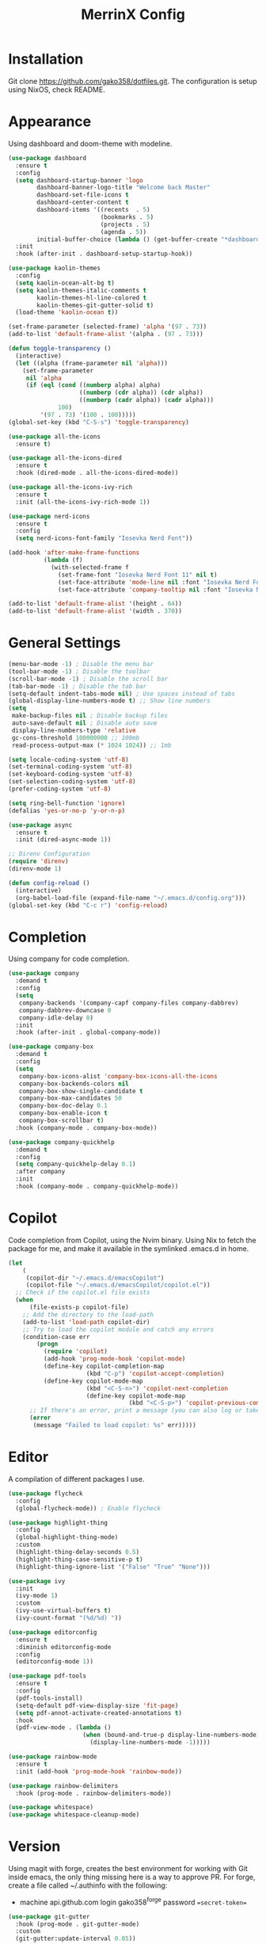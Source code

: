 #+STARTUP: overview
#+TITLE: MerrinX Config
#+CREATOR: Merrinx
#+LANGUAGE: en

* Installation
Git clone https://github.com/gako358/dotfiles.git.
The configuration is setup using NixOS, check README.


* Appearance
Using dashboard and doom-theme with modeline.

#+begin_src emacs-lisp
  (use-package dashboard
    :ensure t
    :config
    (setq dashboard-startup-banner 'logo
          dashboard-banner-logo-title "Welcome back Master"
          dashboard-set-file-icons t
          dashboard-center-content t
          dashboard-items '((recents  . 5)
                            (bookmarks . 5)
                            (projects . 5)
                            (agenda . 5))
          initial-buffer-choice (lambda () (get-buffer-create "*dashboard*")))
    :init
    :hook (after-init . dashboard-setup-startup-hook))

  (use-package kaolin-themes
    :config
    (setq kaolin-ocean-alt-bg t)
    (setq kaolin-themes-italic-comments t
          kaolin-themes-hl-line-colored t
          kaolin-themes-git-gutter-solid t)
    (load-theme 'kaolin-ocean t))

  (set-frame-parameter (selected-frame) 'alpha '(97 . 73))
  (add-to-list 'default-frame-alist '(alpha . (97 . 73)))

  (defun toggle-transparency ()
    (interactive)
    (let ((alpha (frame-parameter nil 'alpha)))
      (set-frame-parameter
       nil 'alpha
       (if (eql (cond ((numberp alpha) alpha)
                      ((numberp (cdr alpha)) (cdr alpha))
                      ((numberp (cadr alpha)) (cadr alpha)))
                100)
           '(97 . 73) '(100 . 100)))))
  (global-set-key (kbd "C-S-s") 'toggle-transparency)

  (use-package all-the-icons
    :ensure t)

  (use-package all-the-icons-dired
    :ensure t
    :hook (dired-mode . all-the-icons-dired-mode))

  (use-package all-the-icons-ivy-rich
    :ensure t
    :init (all-the-icons-ivy-rich-mode 1))

  (use-package nerd-icons
    :ensure t
    :config
    (setq nerd-icons-font-family "Iosevka Nerd Font"))

  (add-hook 'after-make-frame-functions
            (lambda (f)
              (with-selected-frame f
                (set-frame-font "Iosevka Nerd Font 11" nil t)
                (set-face-attribute 'mode-line nil :font "Iosevka Nerd Font 12" :height 100)
                (set-face-attribute 'company-tooltip nil :font "Iosevka Nerd Font 11" :height 100))))

  (add-to-list 'default-frame-alist '(height . 64))
  (add-to-list 'default-frame-alist '(width . 370))

    #+end_src

#+RESULTS:
: ((tab-bar-lines . 0) (width . 370) (height . 64) (alpha 91 . 55) (vertical-scroll-bars) (left-fringe . 8) (right-fringe . 8))

* General Settings
#+begin_src emacs-lisp
  (menu-bar-mode -1) ; Disable the menu bar
  (tool-bar-mode -1) ; Disable the toolbar
  (scroll-bar-mode -1) ; Disable the scroll bar
  (tab-bar-mode -1) ; Disable the tab bar
  (setq-default indent-tabs-mode nil) ; Use spaces instead of tabs
  (global-display-line-numbers-mode t) ;; Show line numbers
  (setq
   make-backup-files nil ; Disable backup files
   auto-save-default nil ; Disable auto save
   display-line-numbers-type 'relative
   gc-cons-threshold 100000000 ;; 100mb
   read-process-output-max (* 1024 1024)) ;; 1mb

  (setq locale-coding-system 'utf-8)
  (set-terminal-coding-system 'utf-8)
  (set-keyboard-coding-system 'utf-8)
  (set-selection-coding-system 'utf-8)
  (prefer-coding-system 'utf-8)

  (setq ring-bell-function 'ignore)
  (defalias 'yes-or-no-p 'y-or-n-p)

  (use-package async
    :ensure t
    :init (dired-async-mode 1))

  ;; Direnv Configuration
  (require 'direnv)
  (direnv-mode 1)

  (defun config-reload ()
    (interactive)
    (org-babel-load-file (expand-file-name "~/.emacs.d/config.org")))
  (global-set-key (kbd "C-c r") 'config-reload)

#+end_src

* Completion
Using company for code completion.

#+begin_src emacs-lisp
  (use-package company
    :demand t
    :config
    (setq
     company-backends '(company-capf company-files company-dabbrev)
     company-dabbrev-downcase 0
     company-idle-delay 0)
    :init
    :hook (after-init . global-company-mode))

  (use-package company-box
    :demand t
    :config
    (setq
     company-box-icons-alist 'company-box-icons-all-the-icons
     company-box-backends-colors nil
     company-box-show-single-candidate t
     company-box-max-candidates 50
     company-box-doc-delay 0.1
     company-box-enable-icon t
     company-box-scrollbar t)
    :hook (company-mode . company-box-mode))

  (use-package company-quickhelp
    :demand t
    :config
    (setq company-quickhelp-delay 0.1)
    :after company
    :init
    :hook (company-mode . company-quickhelp-mode))
#+end_src

* Copilot
Code completion from Copilot, using the Nvim binary.
Using Nix to fetch the package for me, and make it available in the
symlinked .emacs.d in home.

#+begin_src emacs-lisp
  (let
      (
       (copilot-dir "~/.emacs.d/emacsCopilot")
       (copilot-file "~/.emacs.d/emacsCopilot/copilot.el"))
    ;; Check if the copilot.el file exists
    (when
        (file-exists-p copilot-file)
      ;; Add the directory to the load-path
      (add-to-list 'load-path copilot-dir)
      ;; Try to load the copilot module and catch any errors
      (condition-case err
          (progn
            (require 'copilot)
            (add-hook 'prog-mode-hook 'copilot-mode)
            (define-key copilot-completion-map
                        (kbd "C-p") 'copilot-accept-completion)
            (define-key copilot-mode-map
                        (kbd "<C-S-n>") 'copilot-next-completion
                        (define-key copilot-mode-map
                                    (kbd "<C-S-p>") 'copilot-previous-completion)))
        ;; If there's an error, print a message (you can also log or take other actions)
        (error
         (message "Failed to load copilot: %s" err)))))
#+end_src

* Editor
A compilation of different packages I use.

#+begin_src emacs-lisp
  (use-package flycheck
    :config
    (global-flycheck-mode)) ; Enable flycheck

  (use-package highlight-thing
    :config
    (global-highlight-thing-mode)
    :custom
    (highlight-thing-delay-seconds 0.5)
    (highlight-thing-case-sensitive-p t)
    (highlight-thing-ignore-list '("False" "True" "None")))

  (use-package ivy
    :init
    (ivy-mode 1)
    :custom
    (ivy-use-virtual-buffers t)
    (ivy-count-format "(%d/%d) "))

  (use-package editorconfig
    :ensure t
    :diminish editorconfig-mode
    :config
    (editorconfig-mode 1))

  (use-package pdf-tools
    :ensure t
    :config
    (pdf-tools-install)
    (setq-default pdf-view-display-size 'fit-page)
    (setq pdf-annot-activate-created-annotations t)
    :hook
    (pdf-view-mode . (lambda ()
                       (when (bound-and-true-p display-line-numbers-mode)
                         (display-line-numbers-mode -1)))))

  (use-package rainbow-mode
    :ensure t
    :init (add-hook 'prog-mode-hook 'rainbow-mode))

  (use-package rainbow-delimiters
    :hook (prog-mode . rainbow-delimiters-mode))

  (use-package whitespace)
  (use-package whitespace-cleanup-mode)
#+end_src

* Version
Using magit with forge, creates the best environment for working with
Git inside emacs, the only thing missing here is a way to approve PR.
For forge, create a file called ~/.authinfo with the following:

- machine api.github.com login gako358^forge password ==secret-token==

#+begin_src emacs-lisp
  (use-package git-gutter
    :hook (prog-mode . git-gutter-mode)
    :custom
    (git-gutter:update-interval 0.05))

  (use-package git-gutter-fringe
    :after git-gutter
    :config
    (fringe-mode '(8 . 8))
    (define-fringe-bitmap 'git-gutter-fr:added
      [224 224 224 224 224 224 224 224 224 224 224 224 224 224 224 224 224 224 224 224 224 224 224 224 224]
      nil nil 'center)
    (define-fringe-bitmap 'git-gutter-fr:modified
      [224 224 224 224 224 224 224 224 224 224 224 224 224 224 224 224 224 224 224 224 224 224 224 224 224]
      nil nil 'center)
    (define-fringe-bitmap 'git-gutter-fr:deleted
      [0 0 0 0 0 0 0 0 0 0 0 0 0 128 192 224 240 248]
      nil nil 'center))

  (use-package blamer
    :custom
    (blamer-idle-time 0.3)
    (blamer-min-offset 70))

  (use-package forge
    :after magit)
#+end_src

* Keybindings
Keys that I have binded to my keyboard for easy navigation in emacs

#+begin_src emacs-lisp
  (use-package evil
    :ensure t
    :init
    (setq evil-want-integration t)
    (setq evil-want-keybinding nil)
    :config
    (evil-mode 1))

  (use-package evil-collection
    :after evil
    :ensure t
    :config
    (evil-collection-init))

  (use-package evil-leader
    :init
    (global-evil-leader-mode)
    (evil-leader/set-leader "<SPC>")
    (evil-leader/set-key
      ;; General
      "fb" 'counsel-find-file
      "ff" 'projectile-find-file
      "fg" 'projectile-ripgrep
      "pp" 'projectile-switch-project
      "ps" 'projectile-switch-to-buffer
      "pc" 'projectile-cleanup-known-projects

      ;; Buffers
      "bb" 'switch-to-buffer
      "bd" 'kill-buffer
      "bn" 'next-buffer
      "bp" 'previous-buffer

      ;; Git
      "/" 'magit-status
      "bm" 'blamer-mode

      ;; LSP
      "gd" 'xref-find-definitions
      "gr" 'xref-find-references
      "gt" 'eglot-find-typeDefinition
      "la" 'eglot-code-actions
      "lq" 'eglot-code-action-quickfix
      "lo" 'eglot-code-actions-organize-imports
      "lf" 'eglot-format
      "lr" 'eglot-rename
      "li" 'indent-region
      "lwd" 'flymake-show-project-diagnostics
      "lbd" 'flymake-show-buffer-diagnostics

      ;; Vterm
      "vt" 'vterm

      ;; Whitespace
      "ws" 'whitespace-mode
      "wc" 'whitespace-cleanup-mode))

  (use-package evil-surround
    :after evil
    :ensure t
    :config
    (global-evil-surround-mode 1))

  (use-package evil-commentary
    :after evil
    :ensure t
    :config
    (evil-commentary-mode 1))

  (use-package evil-visualstar
    :after evil
    :ensure t
    :config
    (global-evil-visualstar-mode 1))

  (use-package evil-matchit
    :after evil
    :ensure t
    :config
    (global-evil-matchit-mode 1))

  (use-package evil-snipe
    :after evil
    :ensure t
    :config
    (evil-snipe-mode 1)
    (evil-snipe-override-mode 1))
  (defun split-window-right-and-move-there-dammit ()
    (interactive)
    (split-window-right)
    (windmove-right))

  (defun split-window-left-and-move-there-dammit ()
    (interactive)
    (split-window-left)
    (windmove-left))

  (defun split-window-below-and-move-there-dammit ()
    (interactive)
    (split-window-below)
    (windmove-down))

  (defun move-text-internal (arg)
    (cond
     ((and mark-active transient-mark-mode)
      (if (> (point) (mark))
          (exchange-point-and-mark))
      (let ((column (current-column))
            (text (delete-and-extract-region (point) (mark))))
        (forward-line arg)
        (move-to-column column t)
        (set-mark (point))
        (insert text)
        (exchange-point-and-mark)
        (setq deactivate-mark nil)))
     (t
      (beginning-of-line)
      (when (or (> arg 0) (not (bobp)))
        (forward-line)
        (when (or (< arg 0) (not (eobp)))
          (transpose-lines arg))
        (forward-line -1)))))

  (defun move-text-down (arg)
    (interactive "*p")
    (move-text-internal arg))

  (defun move-text-up (arg)
    (interactive "*p")
    (move-text-internal (- arg)))

  (defun move-right-and-open-todo ()
    (interactive)
    (split-window-right)
    (windmove-right)
    (find-file "~/Documents/notes/org/todo.org"))

  (global-set-key (kbd "C-S-l") 'split-window-right-and-move-there-dammit)
  (global-set-key (kbd "C-S-h") 'split-window-left-and-move-there-dammit)
  (global-set-key (kbd "C-S-j") 'split-window-below-and-move-there-dammit)
  (global-set-key (kbd "C-S-<right>") 'enlarge-window-horizontally)
  (global-set-key (kbd "C-S-<left>") 'shrink-window-horizontally)
  (global-set-key (kbd "C-S-<down>") 'shrink-window)
  (global-set-key (kbd "C-S-<up>") 'enlarge-window)
  (global-set-key (kbd "C-h") 'windmove-left)
  (global-set-key (kbd "C-j") 'windmove-down)
  (global-set-key (kbd "C-k") 'windmove-up)
  (global-set-key (kbd "C-l") 'windmove-right)
  (global-set-key (kbd "S-<up>") 'move-text-up)
  (global-set-key (kbd "S-<down>") 'move-text-down)
  (global-set-key (kbd "C-<tab>") 'previous-buffer)
  (global-set-key (kbd "C-S-i") 'move-right-and-open-todo)
  (global-set-key (kbd "C-S-n") 'treemacs)

  (use-package which-key
    :ensure t
    :config
    (which-key-mode))

#+end_src

* Languages
Using Eglot, emacs builtinn LSP client.
Setup using:
- Java
- Nix
- Python
- Rust
- SBT and Scala
- SQL

Using own created web mode, for vue, typescript and tailwind.

#+begin_src emacs-lisp
  (use-package eglot
    :ensure t
    :config
    (setq eglot-autoshutdown t))

  (use-package eglot-java
    :hook (java-mode . eglot-java-mode)
    :mode ("\\.java\\'" . java-mode))

  (use-package nixpkgs-fmt
    :commands nixpkgs-fmt
    :hook (nix-mode . nixpkgs-fmt-on-save-mode))

  (use-package nix-mode
    :hook (nix-mode . eglot-ensure)
    :mode "\\.nix\\'")

  (use-package blacken)
  (use-package python-mode
    :hook (python-mode . eglot-ensure))

  (use-package rustic
    :after eglot
    :hook (rustic-mode . eglot-ensure)
    :mode "\\.rs\\'")

  (use-package sbt-mode
    :config
    (setq sbt:program-options '("-Dsbt.supershell=false"))
    :mode "\\.s\\(cala\\|bt\\)$")

  (use-package scala-mode
    :after (eglot)
    :config
    :hook ((scala-mode . eglot-ensure)
           (scala-mode . add-scala-format-on-save))
    :mode "\\.scala\\'")

  (defun add-scala-format-on-save ()
    "Add `eglot-format-buffer` to `before-save-hook` (activated in scala-mode only)."
    (add-hook 'before-save-hook
              (lambda ()
                (when (eq 'scala-mode major-mode)
                  (eglot-format-buffer))))
    nil)

  (setq major-mode-remap-alist
        '((bash-mode . bash-ts-mode)
          (css-mode . css-ts-mode)
          (json-mode . js-ts-mode)
          (js2-mode . js-ts-mode)
          (typescript-mode . typescript-ts-mode)))

  (setq treesit-font-lock-level 4)
#+end_src
* ORG Mode
One of the best features of emacs, that i know way to little
about yet...

#+begin_src emacs-lisp
  (use-package org
    :init
    (setq org-directory (or org-directory "~/Documents/notes/org/")
          org-id-locations-file (expand-file-name ".orgids" org-directory)
          org-agenda-files (list org-directory)
          org-agenda-deadline-faces '((1.001 . error)
                                      (1.0 . org-warning)
                                      (0.5 . org-upcoming-deadline)
                                      (0.0 . org-upcoming-distant-deadline))
          org-agenda-window-setup 'current-window
          org-agenda-skip-unavailable-files t
          org-agenda-span 10
          org-agenda-start-on-weekday nil
          org-agenda-start-day "-3d"
          org-agenda-inhibit-startup t
          org-indirect-buffer-display 'current-window
          org-eldoc-breadcrumb-separator " → "
          org-enforce-todo-dependencies t
          org-entities-user '(("flat"  "\\flat" nil "" "" "266D" "♭")
                              ("sharp" "\\sharp" nil "" "" "266F" "♯"))
          org-ellipsis " "
          org-capture-templates '(("t" "Todo" entry (file+headline "~/Documents/notes/org/todo.org" "Tasks")
                                   "* TODO %?\n %i\n %a")
                                  ("j""Journal" entry (file+datatree "~/Documents/notes/org/journal.org")
                                   "* %?\nEntered on %U\n %i\n %a"))
          org-src-fontify-natively t
          org-src-tab-acts-natively t
          org-confirm-babel-evaluate nil
          org-export-with-smart-quotes t
          org-src-window-setup 'current-window
          org-fontify-done-headline t
          org-fontify-quote-and-verse-blocks t
          org-fontify-whole-heading-line t
          org-hide-leading-stars t
          org-image-actual-width nil
          org-imenu-depth 6
          org-priority-faces '((?A . error)
                               (?B . warning)
                               (?C . success))
          org-startup-indented t
          org-tags-column 0
          org-use-sub-superscripts '{}
          org-startup-folded nil))

  (add-hook 'org-mode-hook 'org-indent-mode)
  (use-package org-roam
    :init
    (setq org-roam-v2-ack t
          org-roam-directory "~/Documents/notes/roam/"
          org-roam-db-location "~/Documents/notes/roam/org-roam.db"
          org-roam-completion-everywhere t))

  (use-package org-roam-ui
    :init
    (setq org-roam-ui-sync-theme t
          org-roam-ui-follow t
          org-roam-ui-update-on-save t
          org-roam-ui-open-on-start t))

  (use-package org-present
    :hook ((org-present-mode . (lambda ()
                                 (org-present-big)
                                 (org-display-inline-images)
                                 (org-present-hide-cursor)
                                 (org-present-read-only)))
           (org-present-mode-quit . (lambda ()
                                      (org-present-small)
                                      (org-remove-inline-images)
                                      (org-present-show-cursor)
                                      (org-present-read-write))))
    )

  (use-package org-pomodoro
    :init
    (setq org-pomodoro-length 25
          org-pomodoro-short-break-length 5
          org-pomodoro-long-break-length 15
          org-pomodoro-manual-break t))

#+end_src

* Projects
Projectile is the goto project package to use with emacs.
Easy to use and setup, easy use of buffers.

#+begin_src emacs-lisp
  (use-package projectile
    :ensure t
    :init
    (projectile-mode +1)
    :config
    (setq projectile-enable-caching t
          projectile-completion-system 'ivy
          projectile-indexing-method 'alien
          projectile-sort-order 'recently-active
          projectile-project-search-path '("~/Projects/" ("~/Projects/workspace/" . 1))))

  (use-package counsel-projectile
    :after projectile
    :config
    (counsel-projectile-mode))
#+end_src

* Terminal

#+begin_src emacs-lisp
  (use-package vterm
    :ensure t)

  (use-package multi-vterm
    :ensure t
    :bind (("C-S-t" . multi-vterm-project)
           ("C-S-b" . multi-vterm-dedicated-toggle))
    :config
    (setq multi-vterm-dedicated-window-height 37))
#+end_src

* Web-Mode

#+begin_src emacs-lisp
  (use-package web-mode
    :ensure t
    :mode (("\\.phtml\\'" . web-mode)
           ("\\.tpl\\.php\\'" . web-mode)
           ("\\.[agj]sp\\'" . web-mode)
           ("\\.as[cp]x\\'" . web-mode)
           ("\\.erb\\'" . web-mode)
           ("\\.mustache\\'" . web-mode)
           ("\\.liquid\\'" . web-mode)
           ("\\.djhtml\\'" . web-mode)
           ("\\.html?\\'" . web-mode))
    :config
    (setq web-mode-enable-auto-closing t
          web-mode-markup-indent-offset 2
          web-mode-css-indent-offset 2
          web-mode-part-padding 2
          web-mode-script-padding 2
          web-mode-style-padding 2
          web-mode-code-indent-offset 2))
#+end_src

* Yaml-Mode

#+begin_src emacs-lisp
  (use-package yaml-mode
    :ensure t
    :mode (("\\.\\(yml\\|yaml\\)\\'" . yaml-mode)))
#+end_src

* Treemacs
Treemacs is file and project explorer similar to NeoTree or vim's NerdTree, but largely inspired by the project explorer in Exlipse.

#+begin_src emacs-lisp
  (use-package treemacs
    :ensure t
    :defer t
    :init
    (with-eval-after-load 'winum
      (define-key winum-keymap (kbd "M-0") #'treemacs-select-window))
    :config
    (progn
      (setq treemacs-collapse-dirs                   (if treemacs-python-executable 3 0)
            treemacs-deferred-git-apply-delay        0.5
            treemacs-directory-name-transformer      #'identity
            treemacs-display-in-side-window          t
            treemacs-eldoc-display                   'simple
            treemacs-file-event-delay                2000
            treemacs-file-extension-regex            treemacs-last-period-regex-value
            treemacs-file-follow-delay               0.2
            treemacs-file-name-transformer           #'identity
            treemacs-follow-after-init               t
            treemacs-expand-after-init               t
            treemacs-find-workspace-method           'find-for-file-or-pick-first
            treemacs-git-command-pipe                ""
            treemacs-goto-tag-strategy               'refetch-index
            treemacs-header-scroll-indicators        '(nil . "^^^^^^")
            treemacs-hide-dot-git-directory          t
            treemacs-indentation                     2
            treemacs-indentation-string              " "
            treemacs-is-never-other-window           nil
            treemacs-max-git-entries                 5000
            treemacs-missing-project-action          'ask
            treemacs-move-forward-on-expand          nil
            treemacs-no-png-images                   nil
            treemacs-no-delete-other-windows         t
            treemacs-project-follow-cleanup          nil
            treemacs-persist-file                    (expand-file-name ".cache/treemacs-persist" user-emacs-directory)
            treemacs-position                        'left
            treemacs-read-string-input               'from-child-frame
            treemacs-recenter-distance               0.1
            treemacs-recenter-after-file-follow      nil
            treemacs-recenter-after-tag-follow       nil
            treemacs-recenter-after-project-jump     'always
            treemacs-recenter-after-project-expand   'on-distance
            treemacs-litter-directories              '("/node_modules" "/.venv" "/.cask")
            treemacs-project-follow-into-home        nil
            treemacs-show-cursor                     nil
            treemacs-show-hidden-files               t
            treemacs-silent-filewatch                nil
            treemacs-silent-refresh                  nil
            treemacs-sorting                         'alphabetic-asc
            treemacs-select-when-already-in-treemacs 'move-back
            treemacs-space-between-root-nodes        t
            treemacs-tag-follow-cleanup              t
            treemacs-tag-follow-delay                1.5
            treemacs-text-scale                      nil
            treemacs-user-mode-line-format           nil
            treemacs-user-header-line-format         nil
            treemacs-wide-toggle-width               91
            treemacs-width                           55
            treemacs-width-increment                 1
            treemacs-width-is-initially-locked       t
            treemacs-workspace-switch-cleanup        nil)

      ;; The default width and height of the icons is 22 pixels. If you are
      ;; using a Hi-DPI display, uncomment this to double the icon size.
      ;;(treemacs-resize-icons 44)

      (treemacs-follow-mode t)
      (treemacs-filewatch-mode t)
      (treemacs-fringe-indicator-mode 'always)
      (when treemacs-python-executable
        (treemacs-git-commit-diff-mode t))

      (pcase (cons (not (null (executable-find "git")))
                   (not (null treemacs-python-executable)))
        (`(t . t)
         (treemacs-git-mode 'deferred))
        (`(t . _)
         (treemacs-git-mode 'simple)))

      (treemacs-hide-gitignored-files-mode nil))
    :bind
    (:map global-map
          ("M-0"       . treemacs-select-window)
          ("C-x t 1"   . treemacs-delete-other-windows)
          ("C-x t t"   . treemacs)
          ("C-x t d"   . treemacs-select-directory)
          ("C-x t B"   . treemacs-bookmark)
          ("C-x t C-t" . treemacs-find-file)
          ("C-x t M-t" . treemacs-find-tag)))

  (use-package treemacs-evil
    :after (treemacs evil)
    :ensure t)

  (use-package treemacs-projectile
    :after (treemacs projectile)
    :ensure t)

  (use-package treemacs-icons-dired
    :hook (dired-mode . treemacs-icons-dired-enable-once)
    :ensure t)

  (use-package treemacs-magit
    :after (treemacs magit)
    :ensure t)

  (use-package treemacs-persp ;;treemacs-perspective if you use perspective.el vs. persp-mode
    :after (treemacs persp-mode) ;;or perspective vs. persp-mode
    :ensure t
    :config (treemacs-set-scope-type 'Perspectives))

  (use-package treemacs-tab-bar ;;treemacs-tab-bar if you use tab-bar-mode
    :after (treemacs)
    :ensure t
    :config (treemacs-set-scope-type 'Tabs))

#+end_src
